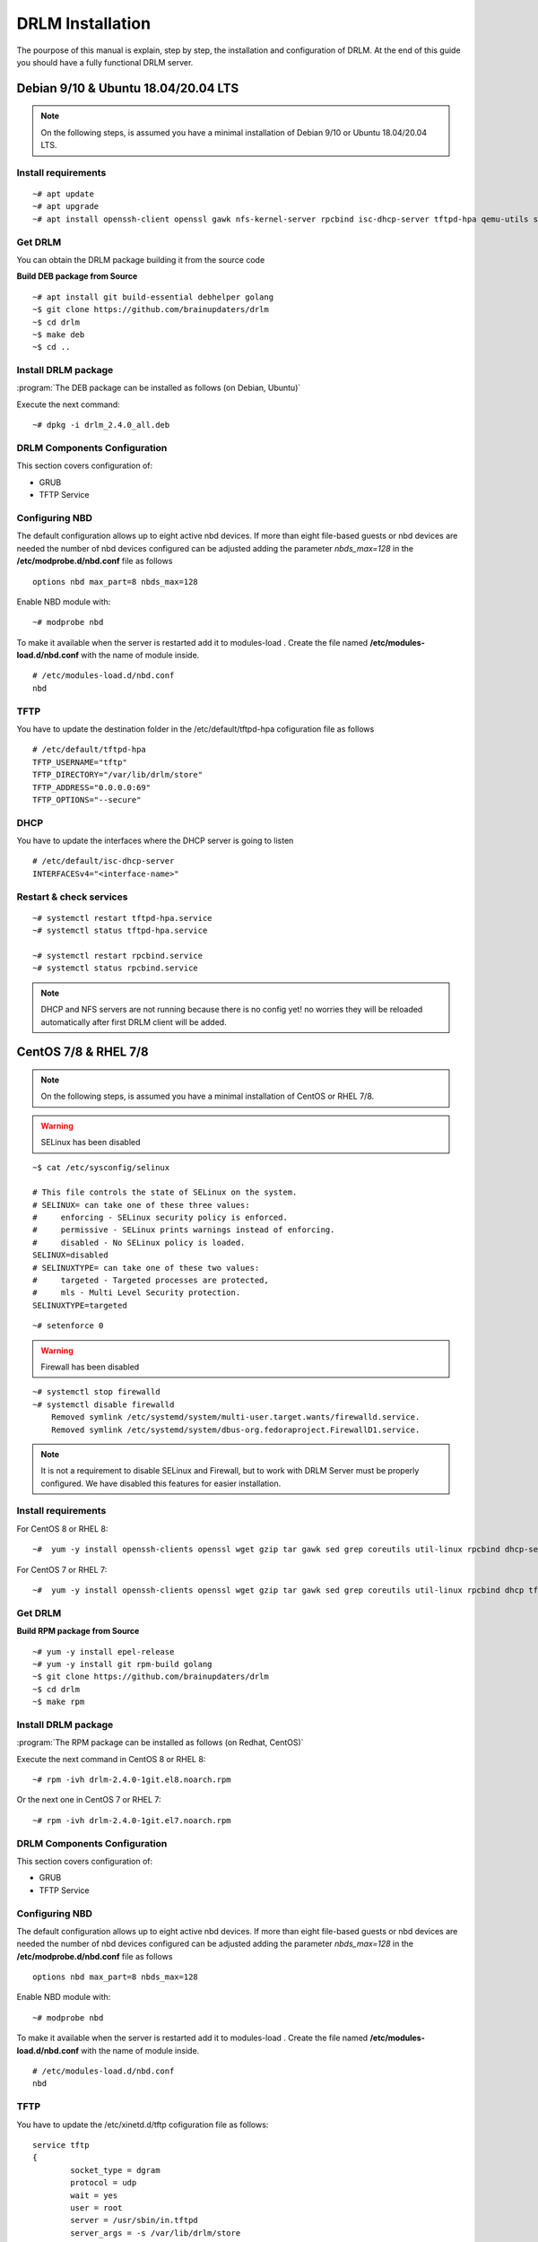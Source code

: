 DRLM Installation
=================

The pourpose of this manual is explain, step by step, the installation and configuration of DRLM. At the end of this guide you should have a fully functional DRLM server.

Debian 9/10 & Ubuntu 18.04/20.04 LTS
-------------------------------------

.. note::

  On the following steps, is assumed you have a minimal installation of Debian 9/10 or Ubuntu 18.04/20.04 LTS.

Install requirements
~~~~~~~~~~~~~~~~~~~~

::

	~# apt update
	~# apt upgrade
	~# apt install openssh-client openssl gawk nfs-kernel-server rpcbind isc-dhcp-server tftpd-hpa qemu-utils sqlite3 lsb-release bash-completion


Get DRLM
~~~~~~~~

You can obtain the DRLM package building it from the source code

**Build DEB package from Source**

::

	~# apt install git build-essential debhelper golang
	~$ git clone https://github.com/brainupdaters/drlm
	~$ cd drlm
	~$ make deb
	~$ cd ..


Install DRLM package
~~~~~~~~~~~~~~~~~~~~

:program:`The DEB package can be installed as follows (on Debian, Ubuntu)`

Execute the next command:

::

	~# dpkg -i drlm_2.4.0_all.deb


DRLM Components Configuration
~~~~~~~~~~~~~~~~~~~~~~~~~~~~~

This section covers configuration of:

* GRUB
* TFTP Service


Configuring NBD 
~~~~~~~~~~~~~~~

The default configuration allows up to eight active nbd devices. If more than eight file-based guests or nbd devices are needed the number of nbd devices configured can be adjusted adding the parameter *nbds_max=128* in the **/etc/modprobe.d/nbd.conf** file as follows

::

	options nbd max_part=8 nbds_max=128

Enable NBD module with:

::

  ~# modprobe nbd

To make it available when the server is restarted add it to modules-load . Create the file named **/etc/modules-load.d/nbd.conf** with the name of module inside.

::

  # /etc/modules-load.d/nbd.conf 
  nbd


TFTP
~~~~
You have to update the destination folder in the /etc/default/tftpd-hpa cofiguration file as follows

::

	# /etc/default/tftpd-hpa
	TFTP_USERNAME="tftp"
	TFTP_DIRECTORY="/var/lib/drlm/store"
	TFTP_ADDRESS="0.0.0.0:69"
	TFTP_OPTIONS="--secure"

DHCP
~~~~
You have to update the interfaces where the DHCP server is going to listen

::

  # /etc/default/isc-dhcp-server
  INTERFACESv4="<interface-name>"


Restart & check services
~~~~~~~~~~~~~~~~~~~~~~~~

::

  ~# systemctl restart tftpd-hpa.service
  ~# systemctl status tftpd-hpa.service

  ~# systemctl restart rpcbind.service
  ~# systemctl status rpcbind.service


.. note::
 DHCP and NFS servers are not running because there is no config yet! no worries they will be reloaded automatically after first DRLM client will be added.


CentOS 7/8 & RHEL 7/8
---------------------

.. note::
   On the following steps, is assumed you have a minimal installation of CentOS or RHEL 7/8.

.. warning:: SELinux has been disabled

::

  ~$ cat /etc/sysconfig/selinux

  # This file controls the state of SELinux on the system.
  # SELINUX= can take one of these three values:
  #     enforcing - SELinux security policy is enforced.
  #     permissive - SELinux prints warnings instead of enforcing.
  #     disabled - No SELinux policy is loaded.
  SELINUX=disabled
  # SELINUXTYPE= can take one of these two values:
  #     targeted - Targeted processes are protected,
  #     mls - Multi Level Security protection.
  SELINUXTYPE=targeted

::

  ~# setenforce 0


.. warning:: Firewall has been disabled

::

  ~# systemctl stop firewalld
  ~# systemctl disable firewalld
      Removed symlink /etc/systemd/system/multi-user.target.wants/firewalld.service.
      Removed symlink /etc/systemd/system/dbus-org.fedoraproject.FirewallD1.service.

.. note::

  It is not a requirement to disable SELinux and Firewall, but to work with DRLM Server must be properly configured. We have disabled this features for easier installation.


Install requirements
~~~~~~~~~~~~~~~~~~~~

For CentOS 8 or RHEL 8:

::

	~#  yum -y install openssh-clients openssl wget gzip tar gawk sed grep coreutils util-linux rpcbind dhcp-server tftp-server xinetd nfs-utils nfs4-acl-tools qemu-img sqlite redhat-lsb-core bash-completion


For CentOS 7 or RHEL 7:

::

	~#  yum -y install openssh-clients openssl wget gzip tar gawk sed grep coreutils util-linux rpcbind dhcp tftp-server xinetd nfs-utils nfs4-acl-tools qemu-img sqlite redhat-lsb-core bash-completion


Get DRLM
~~~~~~~~

**Build RPM package from Source**

::

  ~# yum -y install epel-release
  ~# yum -y install git rpm-build golang
  ~$ git clone https://github.com/brainupdaters/drlm
  ~$ cd drlm
  ~$ make rpm


Install DRLM package
~~~~~~~~~~~~~~~~~~~~

:program:`The RPM package can be installed as follows (on Redhat, CentOS)`

Execute the next command in CentOS 8 or RHEL 8:

::

	~# rpm -ivh drlm-2.4.0-1git.el8.noarch.rpm

Or the next one in CentOS 7 or RHEL 7:

::

	~# rpm -ivh drlm-2.4.0-1git.el7.noarch.rpm


DRLM Components Configuration
~~~~~~~~~~~~~~~~~~~~~~~~~~~~~~~

This section covers configuration of:

* GRUB
* TFTP Service


Configuring NBD 
~~~~~~~~~~~~~~~

The default configuration allows up to eight active nbd devices. If more than eight file-based guests or nbd devices are needed the number of nbd devices configured can be adjusted adding the parameter *nbds_max=128* in the **/etc/modprobe.d/nbd.conf** file as follows

::

	options nbd max_part=8 nbds_max=128

Enable NBD module with:

::

  ~# modprobe nbd

To make it available when the server is restarted add it to modules-load . Create the file named **/etc/modules-load.d/nbd.conf** with the name of module inside.

::

  # /etc/modules-load.d/nbd.conf 
  nbd

TFTP
~~~~
You have to update the /etc/xinetd.d/tftp cofiguration file as follows:

::

        service tftp
        {
                socket_type = dgram
                protocol = udp
                wait = yes
                user = root
                server = /usr/sbin/in.tftpd
                server_args = -s /var/lib/drlm/store
                disable = no
                per_source = 11
                cps = 100 2
                flags = IPv4
        }


Restart & check services
~~~~~~~~~~~~~~~~~~~~~~~~

::

  ~# systemctl restart xinetd.service
  ~# systemctl enable xinetd.service
  ~# systemctl status xinetd.service

  ~# systemctl restart rpcbind.service
  ~# systemctl enable rpcbind.service
  ~# systemctl status rpcbind.service


.. note::
	DHCP and NFS servers are not running because there is no config yet! no worries they will be reloaded automatically after first DRLM client will be added.


SLES 12 & OpenSUSE Leap 42
--------------------------

.. note::
      On the following steps, is assumed you have a minimal SLES 12 or OpenSUSE Leap 42

Install requirements
~~~~~~~~~~~~~~~~~~~~

::

        ~# zypper in openssl wget gzip tar gawk sed grep coreutils util-linux nfs-kernel-server rpcbind dhcp-server sqlite3 openssh qemu-tools tftp xinetd lsb-release bash-completion


Get DRLM
~~~~~~~~

You can obtain the DRLM package building it from the source code.

**Build RPM package from Source**

::

  ~# zypper install git-core rpm-build golang
  ~$ git clone https://github.com/brainupdaters/drlm
  ~$ cd drlm
  ~$ make rpm

You can obtain the RPM DRLM package from www.drlm.org website


Install DRLM package
~~~~~~~~~~~~~~~~~~~~

:program:`The RPM package can be installed as follows (on SLES 12 SP1)`

Execute the next command:
::

        ~# zypper in drlm-2.4.0-1git.noarch.rpm


DRLM Components Configuration
~~~~~~~~~~~~~~~~~~~~~~~~~~~~~~~

This section covers configuration of:

* GRUB
* TFTP Service


Configuring NBD 
~~~~~~~~~~~~~~~

The default configuration allows up to eight active nbd devices. If more than eight file-based guests or nbd devices are needed the number of nbd devices configured can be adjusted adding the parameter *nbds_max=128* in the **/etc/modprobe.d/nbd.conf** file as follows

::

	options nbd max_part=8 nbds_max=128

Enable NBD module with:

::

  ~# modprobe nbd

To make it available when the server is restarted add it to modules-load . Create the file named **/etc/modules-load.d/nbd.conf** with the name of module inside.

::

  # /etc/modules-load.d/nbd.conf 
  nbd


TFTP
~~~~
You have to update the /etc/xinetd.d/tftp cofiguration file as follows:

::

	service tftp
	{
		socket_type		= dgram
		protocol		= udp
		wait			= yes
		flags			= IPv6 IPv4
		user			= root
		server			= /usr/sbin/in.tftpd
		server_args		= -u tftp -s /var/lib/drlm/store
		per_source		= 11
		cps			= 100 2
		disable			= no
	}


DHCP
~~~~
Same as /etc/exports file, configuration of /etc/dhcpd.conf file is not required, the file is automatically maintained by DRLM.

but you have to change the location of /etc/dhcpd.conf

Edit /etc/drlm/local.conf

::

     DHCP_DIR="/etc"
     DHCP_FILE="$DHCP_DIR/dhcpd.conf"


DHCPD_INTERFACE by default is set as DHCPD_INTERFACE="" and dhcpd does not start, change it to "ANY"

Edit /etc/sysconfig/dhcpd

::

     DHCPD_INTERFACE="ANY"


Restart & check services
~~~~~~~~~~~~~~~~~~~~~~~~

::

  ~# systemctl restart xinetd.service
  ~# systemctl status xinetd.service

  ~# systemctl restart rpcbind.service
  ~# systemctl status rpcbind.service

  ~# systemctl enable nfs-server
  ~# systemctl start nfs-server
  ~# systemctl status nfs-server


.. note::
    DHCP and NFS servers are not running because there is no config yet! no worries they will be reloaded automatically after first DRLM client will be added.

SLES 15 & OpenSUSE Leap 15
--------------------------

.. note::
      On the following steps, is assumed you have a minimal SLES 15 or OpenSUSE Leap 15

Install requirements
~~~~~~~~~~~~~~~~~~~~

::

        ~# zypper in openssl wget gzip tar gawk sed grep coreutils util-linux nfs-kernel-server rpcbind dhcp-server sqlite3 openssh qemu-tools tftp xinetd lsb-release bash-completion


Get DRLM
~~~~~~~~

You can obtain the DRLM package building it from the source code.

**Build RPM package from Source**

::

  ~# zypper install git-core rpm-build go
  ~$ git clone https://github.com/brainupdaters/drlm
  ~$ cd drlm
  ~$ make rpm

You can obtain the RPM DRLM package from www.drlm.org website


Install DRLM package
~~~~~~~~~~~~~~~~~~~~

:program:`The RPM package can be installed as follows`

Execute the next command:
::

        ~# zypper in drlm-4.0-1git.noarch.rpm

.. note::
      You will need to accept to install the package even though it's not signed


DRLM Components Configuration
~~~~~~~~~~~~~~~~~~~~~~~~~~~~~~~

This section covers configuration of:

* GRUB
* TFTP Service


Configuring NBD 
~~~~~~~~~~~~~~~

The default configuration allows up to eight active nbd devices. If more than eight file-based guests or nbd devices are needed the number of nbd devices configured can be adjusted adding the parameter *nbds_max=128* in the **/etc/modprobe.d/nbd.conf** file as follows

::

	options nbd max_part=8 nbds_max=128

Enable NBD module with:

::

  ~# modprobe nbd

To make it available when the server is restarted add it to modules-load . Create the file named **/etc/modules-load.d/nbd.conf** with the name of module inside.

::

  # /etc/modules-load.d/nbd.conf 
  nbd


TFTP
~~~~
You have to update the /etc/xinetd.d/tftp cofiguration file as follows:

::

	service tftp
	{
		socket_type		= dgram
		protocol		= udp
		wait			= yes
		flags			= IPv6 IPv4
		user			= root
		server			= /usr/sbin/in.tftpd
		server_args		= -u tftp -s /var/lib/drlm/store
		per_source		= 11
		cps			= 100 2
		disable			= no
	}


DHCP
~~~~
Same as /etc/exports file, configuration of /etc/dhcpd.conf file is not required, the file is automatically maintained by DRLM.

but you have to change the location of /etc/dhcpd.conf

Edit /etc/drlm/local.conf

::

     DHCP_DIR="/etc"
     DHCP_FILE="$DHCP_DIR/dhcpd.conf"


DHCPD_INTERFACE by default is set as DHCPD_INTERFACE="" and dhcpd does not start, change it to "ANY"

Edit /etc/sysconfig/dhcpd

::

     DHCPD_INTERFACE="ANY"


Restart & check services
~~~~~~~~~~~~~~~~~~~~~~~~

::

  ~# systemctl restart xinetd.service
  ~# systemctl status xinetd.service

  ~# systemctl restart rpcbind.service
  ~# systemctl status rpcbind.service

  ~# systemctl enable nfs-server
  ~# systemctl start nfs-server
  ~# systemctl status nfs-server


.. note::
    DHCP and NFS servers are not running because there is no config yet! no worries they will be reloaded automatically after first DRLM client will be added.


Firewalld Configuration
-----------------------

If you don't want to disable Firewalld, you will need to accept connections on the following ports:
 - `53/tcp`
 - `53/udp`
 - `69/tcp`
 - `69/udp`
 - `443/tcp`
